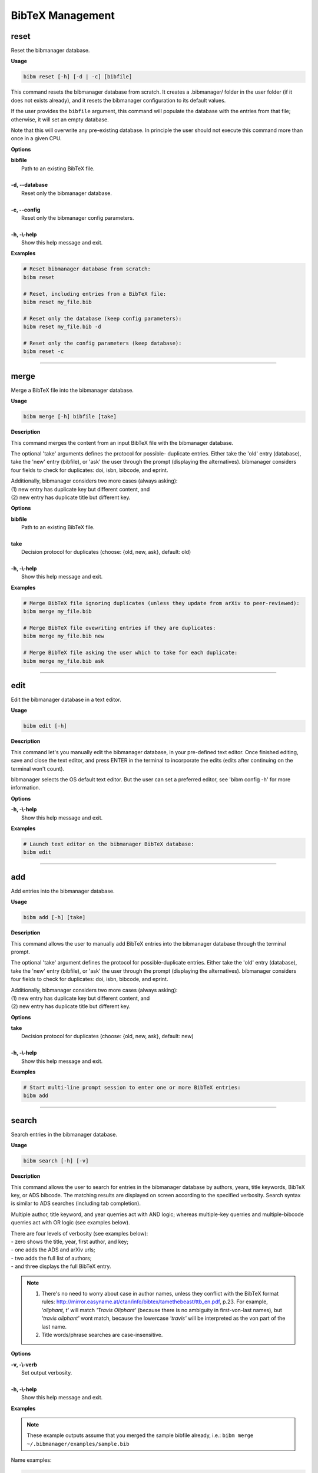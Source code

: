 .. _bibtex:

BibTeX Management
=================

.. _reset:

reset
-----

Reset the bibmanager database.

**Usage**

.. code-block:: shell

  bibm reset [-h] [-d | -c] [bibfile]


This command resets the bibmanager database from scratch.
It creates a .bibmanager/ folder in the user folder (if it does not
exists already), and it resets the bibmanager configuration to
its default values.

If the user provides the ``bibfile`` argument, this command will
populate the database with the entries from that file; otherwise,
it will set an empty database.

Note that this will overwrite any pre-existing database.  In
principle the user should not execute this command more than once
in a given CPU.

**Options**

| **bibfile**
|          Path to an existing BibTeX file.
|
| **-d, --database**
|          Reset only the bibmanager database.
|
| **-c, --config**
|          Reset only the bibmanager config parameters.
|
| **-h, -\\-help**
|          Show this help message and exit.

**Examples**

.. code-block:: shell

  # Reset bibmanager database from scratch:
  bibm reset

  # Reset, including entries from a BibTeX file:
  bibm reset my_file.bib

  # Reset only the database (keep config parameters):
  bibm reset my_file.bib -d

  # Reset only the config parameters (keep database):
  bibm reset -c

--------------------------------------------------------------------

.. _merge:

merge
-----

Merge a BibTeX file into the bibmanager database.

**Usage**

.. code-block:: shell

  bibm merge [-h] bibfile [take]

**Description**

This command merges the content from an input BibTeX file with the
bibmanager database.

The optional 'take' arguments defines the protocol for possible-
duplicate entries.  Either take the 'old' entry (database), take
the 'new' entry (bibfile), or 'ask' the user through the prompt
(displaying the alternatives).  bibmanager considers four fields
to check for duplicates: doi, isbn, bibcode, and eprint.

| Additionally, bibmanager considers two more cases (always asking):
| (1) new entry has duplicate key but different content, and
| (2) new entry has duplicate title but different key.

**Options**

| **bibfile**
|       Path to an existing BibTeX file.
|
| **take**
|       Decision protocol for duplicates (choose: {old, new, ask}, default: old)
|
| **-h, -\\-help**
|       Show this help message and exit.

**Examples**

.. code-block:: shell

  # Merge BibTeX file ignoring duplicates (unless they update from arXiv to peer-reviewed):
  bibm merge my_file.bib

  # Merge BibTeX file ovewriting entries if they are duplicates:
  bibm merge my_file.bib new

  # Merge BibTeX file asking the user which to take for each duplicate:
  bibm merge my_file.bib ask

--------------------------------------------------------------------

.. _edit:


edit
----

Edit the bibmanager database in a text editor.

**Usage**

.. code-block:: shell

  bibm edit [-h]

**Description**

This command let's you manually edit the bibmanager database,
in your pre-defined text editor.  Once finished editing, save and
close the text editor, and press ENTER in the terminal to
incorporate the edits (edits after continuing on the terminal won't
count).

bibmanager selects the OS default text editor.  But the user can
set a preferred editor, see 'bibm config -h' for more information.

**Options**

| **-h, -\\-help**
|       Show this help message and exit.

**Examples**

.. code-block:: shell

  # Launch text editor on the bibmanager BibTeX database:
  bibm edit

--------------------------------------------------------------------

.. _add:

add
---

Add entries into the bibmanager database.

**Usage**

.. code-block:: shell

  bibm add [-h] [take]

**Description**

This command allows the user to manually add BibTeX entries into
the bibmanager database through the terminal prompt.

The optional 'take' argument defines the protocol for
possible-duplicate entries.  Either take the 'old' entry (database), take
the 'new' entry (bibfile), or 'ask' the user through the prompt
(displaying the alternatives).  bibmanager considers four fields
to check for duplicates: doi, isbn, bibcode, and eprint.

| Additionally, bibmanager considers two more cases (always asking):
| (1) new entry has duplicate key but different content, and
| (2) new entry has duplicate title but different key.

**Options**

| **take**
|       Decision protocol for duplicates (choose: {old, new, ask}, default: new)
|
| **-h, -\\-help**
|       Show this help message and exit.

**Examples**

.. code-block:: shell

  # Start multi-line prompt session to enter one or more BibTeX entries:
  bibm add

--------------------------------------------------------------------

.. _search:

search
------

Search entries in the bibmanager database.

**Usage**

.. code-block:: shell

  bibm search [-h] [-v]

**Description**

This command allows the user to search for entries in the bibmanager
database by authors, years, title keywords, BibTeX key, or ADS bibcode.
The matching results are displayed on screen according to the specified
verbosity.
Search syntax is similar to ADS searches (including tab completion).

Multiple author, title keyword, and year querries act with AND logic;
whereas multiple-key querries and multiple-bibcode querries act with OR
logic (see examples below).

| There are four levels of verbosity (see examples below):
| - zero shows the title, year, first author, and key;
| - one adds the ADS and arXiv urls;
| - two adds the full list of authors;
| - and three displays the full BibTeX entry.

.. note::
  (1) There's no need to worry about case in author names, unless they
      conflict with the BibTeX format rules:
      http://mirror.easyname.at/ctan/info/bibtex/tamethebeast/ttb_en.pdf, p.23.
      For example, *'oliphant, t'* will match *'Travis Oliphant'* (because
      there is no ambiguity in first-von-last names), but *'travis oliphant'*
      wont match, because the lowercase *'travis'* will be interpreted as the
      von part of the last name.

  (2) Title words/phrase searches are case-insensitive.

**Options**

| **-v, -\\-verb**
|           Set output verbosity.
|
| **-h, -\\-help**
|           Show this help message and exit.


**Examples**

.. note::  These example outputs assume that you merged the sample bibfile
  already, i.e.: ``bibm merge ~/.bibmanager/examples/sample.bib``

Name examples:

.. code-block:: shell

  # Search by last name (press tab to prompt the autocompleter):
  bibm search
  (Press 'tab' for autocomplete)
  author:"oliphant"

  Title: SciPy: Open source scientific tools for Python, 2001
  Authors: Jones, Eric; et al.
  key: JonesEtal2001scipy

  Title: Numpy: A guide to NumPy, 2006
  Authors: Oliphant, Travis
  key: Oliphant2006numpy

.. code-block:: shell

  # Search by last name and initials (note blanks require one to use quotes):
  bibm search
  (Press 'tab' for autocomplete)
  author:"oliphant, t"

  Title: SciPy: Open source scientific tools for Python, 2001
  Authors: Jones, Eric; et al.
  key: JonesEtal2001scipy

  Title: Numpy: A guide to NumPy, 2006
  Authors: Oliphant, Travis
  key: Oliphant2006numpy

.. code-block:: shell

  # Search by first-author only:
  bibm search
  author:"^oliphant, t"

  Title: Numpy: A guide to NumPy, 2006
  Authors: Oliphant, Travis
  key: Oliphant2006numpy

.. code-block:: shell

  # Search multiple authors (using AND logic):
  bibm search
  (Press 'tab' for autocomplete)
  author:"oliphant, t" author:"jones, e"

  Title: SciPy: Open source scientific tools for Python, 2001
  Authors: Jones, Eric; et al.
  key: JonesEtal2001scipy

Combine search fields:

.. code-block:: shell

  # Seach by author, year, and title words/phrases (using AND logic):
  bibm search
  (Press 'tab' for autocomplete)
  author:"oliphant, t" year:2006 title:"numpy"

  Title: Numpy: A guide to NumPy, 2006
  Authors: Oliphant, Travis
  key: Oliphant2006numpy

.. code-block:: shell

  # Search multiple words/phrases in title (using AND logic):
  bibm search
  (Press 'tab' for autocomplete)
  title:"HD 209458b" title:"atmospheric circulation"

  Title: Atmospheric Circulation of Hot Jupiters: Coupled Radiative-Dynamical
         General Circulation Model Simulations of HD 189733b and HD 209458b,
         2009
  Authors: {Showman}, Adam P.; et al.
  key: ShowmanEtal2009apjRadGCM


Year examples:

.. code-block:: shell

  # Search on specific year:
  bibm search
  (Press 'tab' for autocomplete)
  author:"cubillos, p" year:2016

  Title: Characterizing Exoplanet Atmospheres: From Light-curve Observations to
         Radiative-transfer Modeling, 2016
  Authors: {Cubillos}, Patricio E.
  key: Cubillos2016phdThesis

.. code-block:: shell

  # Search anything between the specified years (inclusive):
  bibm search
  (Press 'tab' for autocomplete)
  author:"cubillos, p" year:2013-2016

  Title: WASP-8b: Characterization of a Cool and Eccentric Exoplanet with
       Spitzer, 2013
  Authors: {Cubillos}, Patricio; et al.
  key: CubillosEtal2013apjWASP8b


  Title: Characterizing Exoplanet Atmospheres: From Light-curve Observations to
         Radiative-transfer Modeling, 2016
  Authors: {Cubillos}, Patricio E.
  key: Cubillos2016phdThesis

.. code-block:: shell

  # Search anything up to the specified year (note this syntax is not available on ADS):
  bibm search
  (Press 'tab' for autocomplete)
  author:"cubillos, p" year:-2016

  Title: WASP-8b: Characterization of a Cool and Eccentric Exoplanet with
         Spitzer, 2013
  Authors: {Cubillos}, Patricio; et al.
  key: CubillosEtal2013apjWASP8b

  Title: Characterizing Exoplanet Atmospheres: From Light-curve Observations to
         Radiative-transfer Modeling, 2016
  Authors: {Cubillos}, Patricio E.
  key: Cubillos2016phdThesis

.. code-block:: shell

  # Search anything since the specified year:
  bibm search
  (Press 'tab' for autocomplete)
  author:"cubillos, p" year:2016-

  Title: Characterizing Exoplanet Atmospheres: From Light-curve Observations to
         Radiative-transfer Modeling, 2016
  Authors: {Cubillos}, Patricio E.
  key: Cubillos2016phdThesis

  Title: On Correlated-noise Analyses Applied to Exoplanet Light Curves, 2017
  Authors: {Cubillos}, Patricio; et al.
  key: CubillosEtal2017apjRednoise

ADS bibcode examples (same applies to searches by key):

.. code-block:: shell

  # Search by bibcode:
  bibm search
  (Press 'tab' for autocomplete)
  bibcode:2013A&A...558A..33A

  Title: Astropy: A community Python package for astronomy, 2013
  Authors: {Astropy Collaboration}; et al.
  key: Astropycollab2013aaAstropy

  # UTF-8 encoding also works just fine:
  bibm search
  (Press 'tab' for autocomplete)
  bibcode:2013A%26A...558A..33A

  Title: Astropy: A community Python package for astronomy, 2013
  Authors: {Astropy Collaboration}; et al.
  key: Astropycollab2013aaAstropy

Search multiple keys (same applies to multiple-bibcodes searches):

.. code-block:: shell

  # Search multiple keys at once (using OR logic):
  bibm search
  (Press 'tab' for autocomplete)
  key:Astropycollab2013aaAstropy key:BurbidgeEtal1957rvmpStellarElementSynthesis

  Title: Astropy: A community Python package for astronomy, 2013
  Authors: {Astropy Collaboration}; et al.
  key: Astropycollab2013aaAstropy

  Title: Synthesis of the Elements in Stars, 1957
  Authors: {Burbidge}, E. Margaret; et al.
  key: BurbidgeEtal1957rvmpStellarElementSynthesis

Use the ``-v`` command to increase verbosity:

.. code-block:: shell

  # Display title, year, first author, and all keys/urls:
  bibm search -v
  (Press 'tab' for autocomplete)
  author:"Burbidge, E"

  Title: Synthesis of the Elements in Stars, 1957
  Authors: {Burbidge}, E. Margaret; et al.
  bibcode:   1957RvMP...29..547B
  ADS url:   https://ui.adsabs.harvard.edu/abs/1957RvMP...29..547B
  key: BurbidgeEtal1957rvmpStellarElementSynthesis

.. code-block:: shell

  # Display title, year, full author list, and all keys/urls:
  bibm search -vv
  (Press 'tab' for autocomplete)
  author:"Burbidge, E"

  Title: Synthesis of the Elements in Stars, 1957
  Authors: {Burbidge}, E. Margaret; {Burbidge}, G. R.; {Fowler}, William A.; and
           {Hoyle}, F.
  bibcode:   1957RvMP...29..547B
  ADS url:   https://ui.adsabs.harvard.edu/abs/1957RvMP...29..547B
  key: BurbidgeEtal1957rvmpStellarElementSynthesis

.. code-block:: shell

  # Display full BibTeX entry:
  bibm search -vvv
  (Press 'tab' for autocomplete)
  author:"Burbidge, E"

  @ARTICLE{BurbidgeEtal1957rvmpStellarElementSynthesis,
         author = {{Burbidge}, E. Margaret and {Burbidge}, G.~R. and {Fowler}, William A.
          and {Hoyle}, F.},
          title = "{Synthesis of the Elements in Stars}",
        journal = {Reviews of Modern Physics},
           year = 1957,
          month = Jan,
         volume = {29},
          pages = {547-650},
            doi = {10.1103/RevModPhys.29.547},
         adsurl = {https://ui.adsabs.harvard.edu/abs/1957RvMP...29..547B},
        adsnote = {Provided by the SAO/NASA Astrophysics Data System}
  }

--------------------------------------------------------------------

.. _export:

export
------

Export the bibmanager database into a bib file.

**Usage**

.. code-block:: shell

  bibm export [-h] bibfile

**Description**

Export the entire bibmanager database into a bibliography file to a
.bib or .bbl format according to the file extension of the
'bibfile' argument.

.. caution:: For the moment, only export to .bib.

**Options**

| **bibfile**
|       Path to an output BibTeX file.
|
| **-h, -\\-help**
|       Show this help message and exit.

**Examples**

.. code-block:: shell

  bibm export my_file.bib


--------------------------------------------------------------------

.. _config:

config
------

Manage the bibmanager configuration parameters.

**Usage**

.. code-block:: shell

  bibm config [-h] [param] [value]

**Description**

This command displays or sets the value of bibmanager config parameters.
There are five parameters that can be set by the user:

- The ``style`` parameter sets the color-syntax style of displayed BibTeX
  entries.  The default style is 'autumn'.
  See http://pygments.org/demo/6780986/ for a demo of the style options.
  The available options are:

    default, emacs, friendly, colorful, autumn, murphy, manni, monokai, perldoc,
    pastie, borland, trac, native, fruity, bw, vim, vs, tango, rrt, xcode, igor,
    paraiso-light, paraiso-dark, lovelace, algol, algol_nu, arduino,
    rainbow_dash, abap

- The ``text_editor`` sets the text editor to use when editing the
  bibmanager manually (i.e., a call to: bibm edit).  By default, bibmanager
  uses the OS-default text editor.
  Typical text editors are: emacs, vim, gedit.
  To set the OS-default editor, set text_editor to *'default'*.
  Note that aliases defined in the .bash file are not accessible.

- The ``paper`` parameter sets the default paper format for latex
  compilation outputs (not for pdflatex, which is automatic).
  Typical options are 'letter' (e.g., for ApJ articles) or 'A4' (e.g., for A&A).

- The ``ads_token`` parameter sets the ADS token required for ADS requests.
  To obtain a token, follow the steps described here: https://github.com/adsabs/adsabs-dev-api#access

- The ``ads_display`` parameter sets the number of entries to show at a time,
  for an ADS search querry.  The default number of entries to display is 20.

The number of arguments determines the action of this command (see
examples below):

- with no arguments, display all available parameters and values.
- with the 'param' argument, display detailed info on the specified
  parameter and its current value.
- with both 'param' and 'value' arguments, set the value of the parameter.

**Options**

| **param**
|       A bibmanager config parameter.
|
| **value**
|       Value for a bibmanager config parameter.
|
| **-h, -\\-help**
|       Show this help message and exit.

**Examples**

.. code-block:: shell

  # Display all config parameters and values:
  bibm config

  bibmanager configuration file:
  PARAMETER    VALUE
  -----------  -----
  style        autumn
  text_editor  default
  paper        letter
  ads_token    None
  ads_display  20

.. code-block:: shell

  # Display value and help for the ads_token parameter:
  bibm config ads_token

  The 'ads_token' parameter sets the ADS token required for ADS requests.
  To obtain a token follow the two steps described here:
    https://github.com/adsabs/adsabs-dev-api#access

  The current ADS token is 'None'

.. code-block:: shell

  # Set the value of the BibTeX color-syntax:
  bibm config style autumn

  style updated to: autumn.
